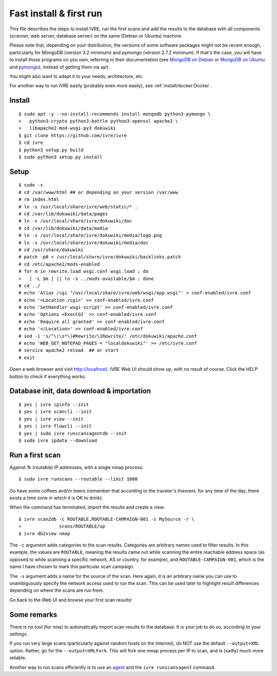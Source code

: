 Fast install & first run
========================

This file describes the steps to install IVRE, run the first scans and
add the results to the database with all components (scanner, web
server, database server) on the same (Debian or Ubuntu) machine.

Please note that, depending on your distribution, the versions of some
software packages might not be recent enough, particularly for MongoDB
(version 3.2 minimum) and pymongo (version 2.7.2 minimum). If that's
the case, you will have to install those programs on you own,
referring to their documentation (see `MongoDB on Debian
<http://docs.mongodb.org/manual/tutorial/install-mongodb-on-debian/>`__
or `MongoDB on Ubuntu
<http://docs.mongodb.org/manual/tutorial/install-mongodb-on-ubuntu/>`__
and `pymongo <https://pypi.python.org/pypi/pymongo/>`__), instead of
getting them via ``apt``.

You might also want to adapt it to your needs, architecture, etc.

For another way to run IVRE easily (probably even more easily), see
:ref:`install/docker:Docker`.

Install
-------

::

   $ sudo apt -y --no-install-recommends install mongodb python3-pymongo \
   >   python3-crypto python3-bottle python3-openssl apache2 \
   >   libapache2-mod-wsgi-py3 dokuwiki
   $ git clone https://github.com/ivre/ivre
   $ cd ivre
   $ python3 setup.py build
   $ sudo python3 setup.py install

Setup
-----

::

   $ sudo -s
   # cd /var/www/html ## or depending on your version /var/www
   # rm index.html
   # ln -s /usr/local/share/ivre/web/static/* .
   # cd /var/lib/dokuwiki/data/pages
   # ln -s /usr/local/share/ivre/dokuwiki/doc
   # cd /var/lib/dokuwiki/data/media
   # ln -s /usr/local/share/ivre/dokuwiki/media/logo.png
   # ln -s /usr/local/share/ivre/dokuwiki/media/doc
   # cd /usr/share/dokuwiki
   # patch -p0 < /usr/local/share/ivre/dokuwiki/backlinks.patch
   # cd /etc/apache2/mods-enabled
   # for m in rewrite.load wsgi.conf wsgi.load ; do
   >   [ -L $m ] || ln -s ../mods-available/$m ; done
   # cd ../
   # echo 'Alias /cgi "/usr/local/share/ivre/web/wsgi/app.wsgi"' > conf-enabled/ivre.conf
   # echo '<Location /cgi>' >> conf-enabled/ivre.conf
   # echo 'SetHandler wsgi-script' >> conf-enabled/ivre.conf
   # echo 'Options +ExecCGI' >> conf-enabled/ivre.conf
   # echo 'Require all granted' >> conf-enabled/ivre.conf
   # echo '</Location>' >> conf-enabled/ivre.conf
   # sed -i 's/^\(\s*\)#Rewrite/\1Rewrite/' /etc/dokuwiki/apache.conf
   # echo 'WEB_GET_NOTEPAD_PAGES = "localdokuwiki"' >> /etc/ivre.conf
   # service apache2 reload  ## or start
   # exit

Open a web browser and visit `http://localhost/ <http://localhost/>`__.
IVRE Web UI should show up, with no result of course. Click the HELP
button to check if everything works.

Database init, data download & importation
------------------------------------------

::

   $ yes | ivre ipinfo --init
   $ yes | ivre scancli --init
   $ yes | ivre view --init
   $ yes | ivre flowcli --init
   $ yes | sudo ivre runscansagentdb --init
   $ sudo ivre ipdata --download

Run a first scan
----------------

Against 1k (routable) IP addresses, with a single nmap process:

::

   $ sudo ivre runscans --routable --limit 1000

Go have some coffees and/or beers (remember that according to the
traveler's theorem, for any time of the day, there exists a time zone in
which it is OK to drink).

When the command has terminated, import the results and create a view:

::

   $ ivre scan2db -c ROUTABLE,ROUTABLE-CAMPAIGN-001 -s MySource -r \
   >              scans/ROUTABLE/up
   $ ivre db2view nmap

The ``-c`` argument adds categories to the scan results. Categories are
arbitrary names used to filter results. In this example, the values are
``ROUTABLE``, meaning the results came out while scanning the entire
reachable address space (as opposed to while scanning a specific
network, AS or country, for example), and ``ROUTABLE-CAMPAIGN-001``,
which is the name I have chosen to mark this particular scan campaign.

The ``-s`` argument adds a name for the source of the scan. Here again,
it is an arbitrary name you can use to unambiguously specify the network
access used to run the scan. This can be used later to highlight result
differences depending on where the scans are run from.

Go back to the Web UI and browse your first scan results!

Some remarks
------------

There is no tool (for now) to automatically import scan results to the
database. It is your job to do so, according to your settings.

If you run very large scans (particularly against random hosts on the
Internet), do NOT use the default ``--output=XML`` option. Rather, go
for the ``--output=XMLFork``. This will fork one nmap process per IP to
scan, and is (sadly) much more reliable.

Another way to run scans efficiently is to use an `agent <AGENT.md>`__
and the ``ivre runscansagent`` command.

